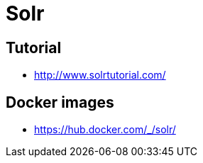 = Solr

== Tutorial
* http://www.solrtutorial.com/

== Docker images
* https://hub.docker.com/_/solr/
